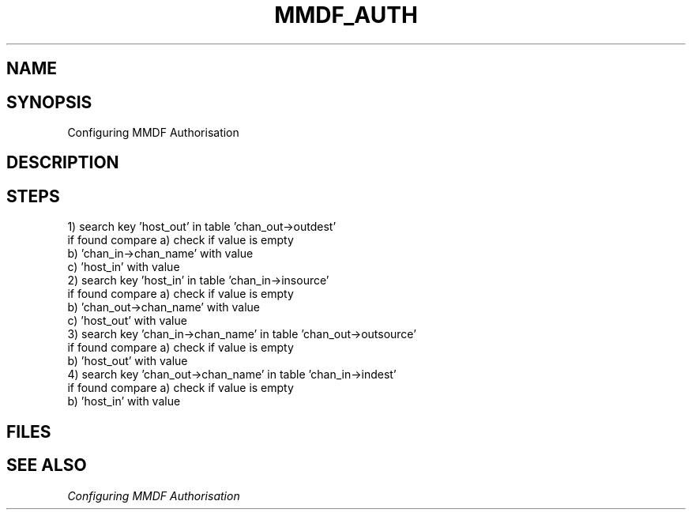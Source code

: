 .TH MMDF_AUTH 5 "23 November 98"
.SH NAME
.SH SYNOPSIS
Configuring MMDF Authorisation
.SH DESCRIPTION

.SH STEPS
.NH S1
  1) search key 'host_out' in table 'chan_out->outdest'
     if found compare a) check if value is empty
                      b) 'chan_in->chan_name' with value
                      c) 'host_in'            with value
.NH S1
  2) search key 'host_in' in table 'chan_in->insource'
     if found compare a) check if value is empty
                      b) 'chan_out->chan_name' with value
                      c) 'host_out'            with value
.NH S1
  3) search key 'chan_in->chan_name' in table 'chan_out->outsource'
     if found compare a) check if value is empty
                      b) 'host_out'            with value
.NH S1
  4) search key 'chan_out->chan_name' in table 'chan_in->indest'
     if found compare a) check if value is empty
                      b) 'host_in'             with value
.NH G

.PP
.SH FILES
.SH "SEE ALSO"
\fIConfiguring MMDF Authorisation\fR
